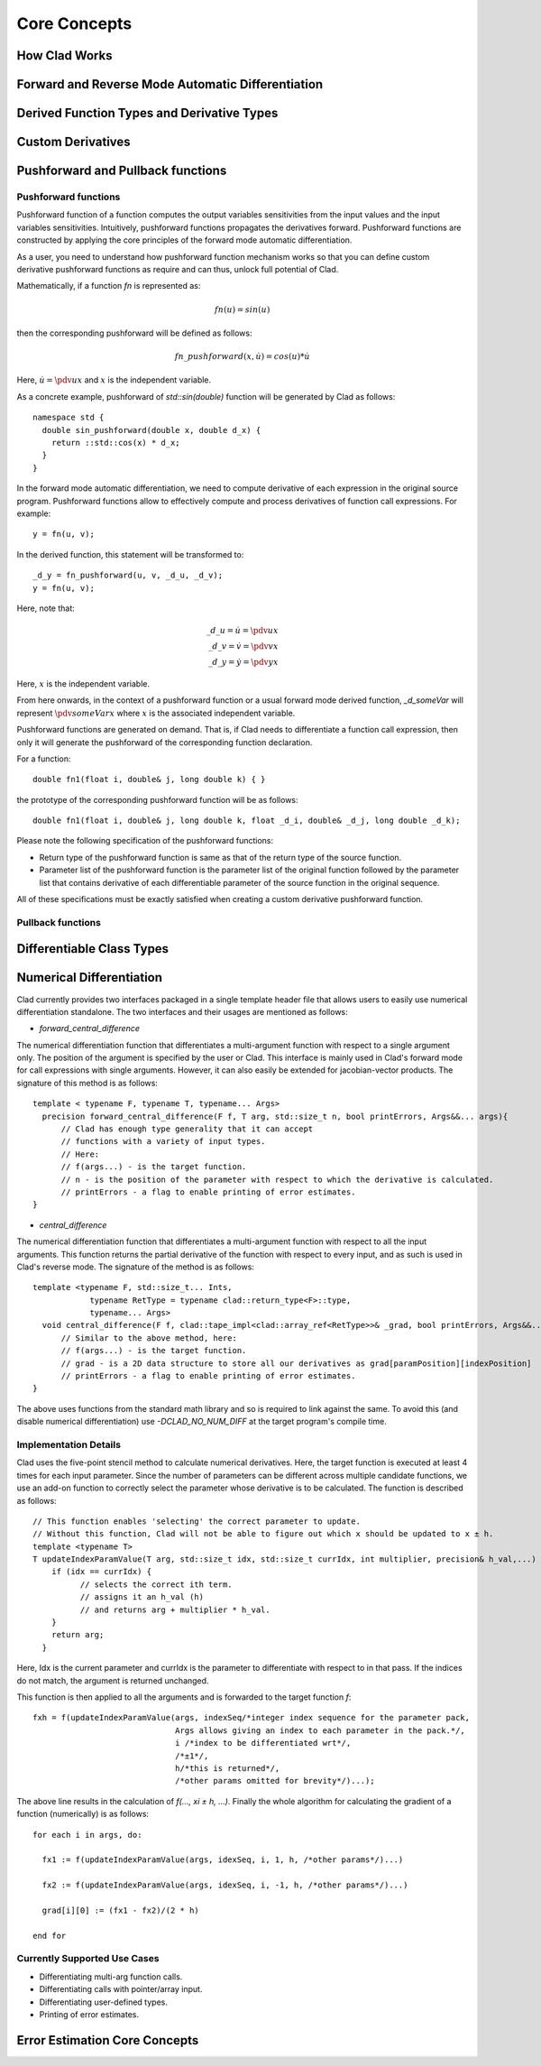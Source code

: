 Core Concepts
***************

How Clad Works
=================

.. todo:: todo

Forward and Reverse Mode Automatic Differentiation
====================================================

.. todo:: todo

Derived Function Types and Derivative Types
=============================================

.. todo:: todo

Custom Derivatives
====================

.. todo:: todo

Pushforward and Pullback functions
===================================

Pushforward functions 
-------------------------

Pushforward function of a function computes the output variables sensitivities
from the input values and the input variables sensitivities. 
Intuitively, pushforward functions propagates the derivatives forward. Pushforward
functions are constructed by applying the core principles of the forward mode 
automatic differentiation. 

As a user, you need to understand how pushforward function mechanism works so that you
can define custom derivative pushforward functions as require and can thus, unlock full
potential of Clad.

Mathematically, if a function `fn` is represented as\:

.. math::

   fn(u) = sin(u)

then the corresponding pushforward will be defined as follows\:

.. math::

    fn\_pushforward(x, \dot{u}) = cos(u)*\dot{u}

Here, :math:`\dot{u} = \pdv{u}{x}` and :math:`x` is the independent variable.

As a concrete example, pushforward of `std::sin(double)` function will be generated by Clad as follows::

  namespace std {
    double sin_pushforward(double x, double d_x) {
      return ::std::cos(x) * d_x;
    }
  }

In the forward mode automatic differentiation, we need to compute derivative
of each expression in the original source program. Pushforward functions allow to 
effectively compute and process derivatives of function call expressions. For example::

  y = fn(u, v);

In the derived function, this statement will be transformed to::

  _d_y = fn_pushforward(u, v, _d_u, _d_v);
  y = fn(u, v);

Here, note that\:

.. math::

   \_d\_u = \dot{u} = \pdv{u}{x} \\
   \_d\_v = \dot{v} = \pdv{v}{x} \\
   \_d\_y = \dot{y} = \pdv{y}{x} 

Here, :math:`x` is the independent variable.

From here onwards, in the context of a pushforward function or a usual forward
mode derived function, `_d_someVar` will represent :math:`\pdv{someVar}{x}` 
where :math:`x` is the associated independent variable.

Pushforward functions are generated on demand. That is, if Clad needs to 
differentiate a function call expression, 
then only it will generate the pushforward of the corresponding function declaration.

For a function::

  double fn1(float i, double& j, long double k) { }

the prototype of the corresponding pushforward function will be as follows::

  double fn1(float i, double& j, long double k, float _d_i, double& _d_j, long double _d_k);

Please note the following specification of the pushforward functions: 

- Return type of the pushforward function is same as that of the return type of the source function.
- Parameter list of the pushforward function is the parameter list of the original function followed by
  the parameter list that contains derivative of each differentiable parameter of the source function 
  in the original sequence.

All of these specifications must be exactly satisfied when creating a custom 
derivative pushforward function.

Pullback functions
--------------------

.. todo:: todo

Differentiable Class Types
==============================

.. todo:: todo

Numerical Differentiation
============================

Clad currently provides two interfaces packaged in a single template header file 
that allows users to easily use numerical differentiation standalone. The two 
interfaces and their usages are mentioned as follows:

* `forward_central_difference`

The numerical differentiation function that differentiates a multi-argument 
function with respect to a single argument only. The position of the argument 
is specified by the user or Clad. This interface is mainly used in Clad's 
forward mode for call expressions with single arguments. However, it can also 
easily be extended for jacobian-vector products. The signature of this 
method is as follows::

  template < typename F, typename T, typename... Args>
    precision forward_central_difference(F f, T arg, std::size_t n, bool printErrors, Args&&... args){
  	// Clad has enough type generality that it can accept 
  	// functions with a variety of input types.
  	// Here:
  	// f(args...) - is the target function.
  	// n - is the position of the parameter with respect to which the derivative is calculated.
  	// printErrors - a flag to enable printing of error estimates.
  }

* `central_difference`

The numerical differentiation function that differentiates a multi-argument 
function with respect to all the input arguments. This function returns the 
partial derivative of the function with respect to every input, and as such 
is used in Clad's reverse mode. The signature of the method is as follows::

  template <typename F, std::size_t... Ints,
              typename RetType = typename clad::return_type<F>::type,
              typename... Args>
    void central_difference(F f, clad::tape_impl<clad::array_ref<RetType>>& _grad, bool printErrors, Args&&... args) {
  	// Similar to the above method, here:
  	// f(args...) - is the target function.
  	// grad - is a 2D data structure to store all our derivatives as grad[paramPosition][indexPosition]
  	// printErrors - a flag to enable printing of error estimates.
  }

The above uses functions from the standard math library and so is required 
to link against the same. To avoid this (and disable numerical differentiation) 
use `-DCLAD_NO_NUM_DIFF` at the target program's compile time.


Implementation Details 
-------------------------

Clad uses the five-point stencil method to calculate numerical derivatives. Here,
the target function is executed at least 4 times for each input parameter. Since the 
number of parameters can be different across multiple candidate functions, we use an 
add-on function to correctly select the parameter whose derivative is to be calculated.
The function is described as follows:: 

  // This function enables 'selecting' the correct parameter to update. 
  // Without this function, Clad will not be able to figure out which x should be updated to x ± h. 
  template <typename T>
  T updateIndexParamValue(T arg, std::size_t idx, std::size_t currIdx, int multiplier, precision& h_val,...) {
      if (idx == currIdx) {
  	    // selects the correct ith term.
  	    // assigns it an h_val (h)
  	    // and returns arg + multiplier * h_val.
      }
      return arg;
    }

Here, Idx is the current parameter and currIdx is the parameter to differentiate with 
respect to in that pass. If the indices do not match, the argument is returned unchanged.

This function is then applied to all the arguments and is forwarded to the target function `f`::

  fxh = f(updateIndexParamValue(args, indexSeq/*integer index sequence for the parameter pack, 
  				Args allows giving an index to each parameter in the pack.*/,
  				i /*index to be differentiated wrt*/,
  				/*±1*/,
  				h/*this is returned*/,
  				/*other params omitted for brevity*/)...);

The above line results in the calculation of `f(..., xi ± h, ...)`. Finally the whole algorithm 
for calculating the gradient of a function (numerically) is as follows::

  for each i in args, do:

    fx1 := f(updateIndexParamValue(args, idexSeq, i, 1, h, /*other params*/)...)

    fx2 := f(updateIndexParamValue(args, idexSeq, i, -1, h, /*other params*/)...)

    grad[i][0] := (fx1 - fx2)/(2 * h)

  end for


Currently Supported Use Cases
--------------------------------

* Differentiating multi-arg function calls.
* Differentiating calls with pointer/array input.
* Differentiating user-defined types.
* Printing of error estimates.

Error Estimation Core Concepts
================================

.. todo:: todo